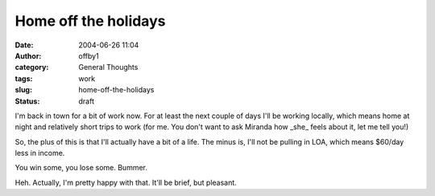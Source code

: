 Home off the holidays
#####################
:date: 2004-06-26 11:04
:author: offby1
:category: General Thoughts
:tags: work
:slug: home-off-the-holidays
:status: draft

I'm back in town for a bit of work now. For at least the next couple of
days I'll be working locally, which means home at night and relatively
short trips to work (for me. You don't want to ask Miranda how \_she\_
feels about it, let me tell you!)

So, the plus of this is that I'll actually have a bit of a life. The
minus is, I'll not be pulling in LOA, which means $60/day less in
income.

You win some, you lose some. Bummer.

Heh. Actually, I'm pretty happy with that. It'll be brief, but pleasant.
